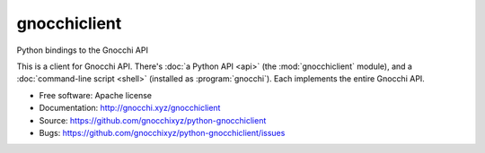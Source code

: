 =============
gnocchiclient
=============

Python bindings to the Gnocchi API

This is a client for Gnocchi API. There's :doc:`a Python API <api>` (the
:mod:`gnocchiclient` module), and a :doc:`command-line script <shell>`
(installed as :program:`gnocchi`). Each implements the entire Gnocchi API.

* Free software: Apache license
* Documentation: http://gnocchi.xyz/gnocchiclient
* Source: https://github.com/gnocchixyz/python-gnocchiclient
* Bugs: https://github.com/gnocchixyz/python-gnocchiclient/issues
